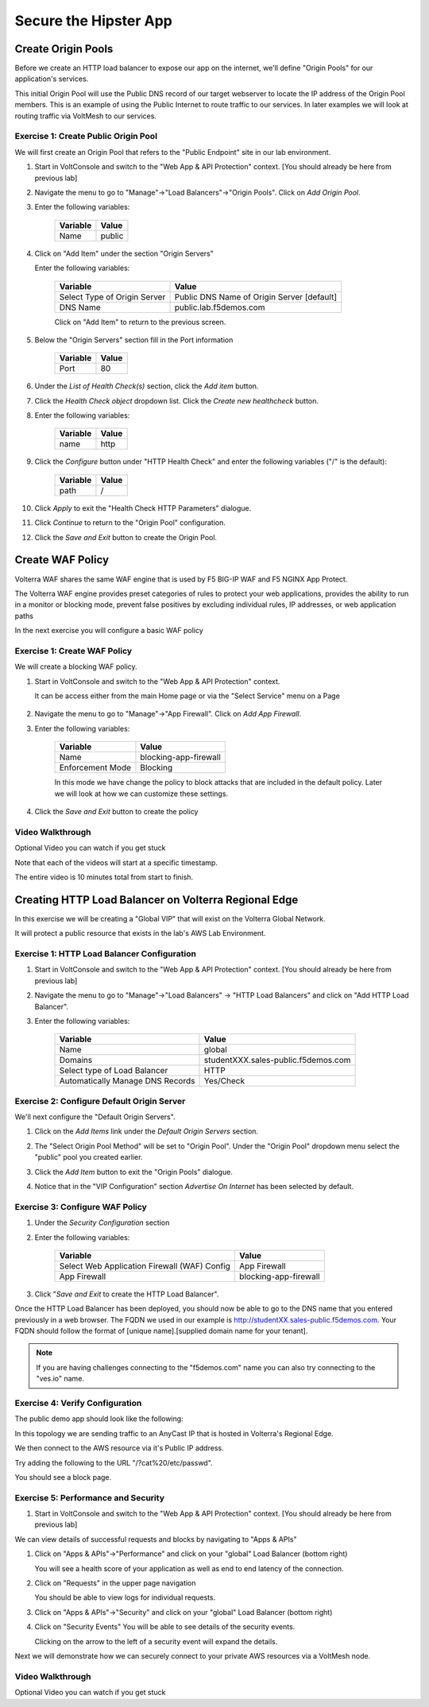 .. _waf_lab:

Secure the Hipster App
######################

Create Origin Pools
===================

Before we create an HTTP load balancer to expose our app on the internet, 
we'll define "Origin Pools" for our application's services.

This initial Origin Pool will use the Public DNS record of our target webserver 
to locate the IP address of the Origin Pool members.  This is an example of using 
the Public Internet to route traffic to our services.  In later examples we will 
look at routing traffic via VoltMesh to our services.

Exercise 1: Create Public Origin Pool
~~~~~~~~~~~~~~~~~~~~~~~~~~~~~~~~~~~~~~
We will first create an Origin Pool that refers to the "Public Endpoint" site in our lab environment.

#. Start in VoltConsole and switch to the "Web App & API Protection" context. [You should already be here from previous lab]

#. Navigate the menu to go to "Manage"->"Load Balancers"->"Origin Pools". Click on *Add Origin Pool*.

#. Enter the following variables:

    ================================= =====
    Variable                          Value
    ================================= =====
    Name                              public
    ================================= =====

#. Click on "Add Item" under the section "Origin Servers"

   Enter the following variables: 

    ================================= =====
    Variable                          Value
    ================================= =====
    Select Type of Origin Server      Public DNS Name of Origin Server [default]
    DNS Name                          public.lab.f5demos.com
    ================================= =====
    
    |op-pool-basic|

    Click on "Add Item" to return to the previous screen.

#. Below the "Origin Servers" section fill in the Port information

    ================================= =====
    Variable                          Value
    ================================= =====
    Port                              80
    ================================= =====


#. Under the *List of Health Check(s)* section, click the *Add item* button.

#. Click the *Health Check object* dropdown list. Click the *Create new healthcheck* button.

#. Enter the following variables:

    ========= =====
    Variable  Value
    ========= =====
    name      http
    ========= =====

#. Click the *Configure* button under "HTTP Health Check" and enter the following variables ("/" is the default):

    ========= =====
    Variable  Value
    ========= =====
    path      /
    ========= =====

#. Click *Apply* to exit the "Health Check HTTP Parameters" dialogue.
#. Click *Continue* to return to the "Origin Pool" configuration.
#. Click the *Save and Exit* button to create the Origin Pool.

.. |app-context| image:: ../_static/app-context.png
.. |origin_pools_menu| image:: ../_static/origin_pools_menu.png
.. |origin_pools_add| image:: ../_static/origin_pools_add.png
.. |origin_pools_config| image:: ../_static/origin_pools_config.png
.. |origin_pools_config_api| image:: ../_static/origin_pools_config_api.png
.. |origin_pools_config_mongodb| image:: ../_static/origin_pools_config_mongodb.png
.. |origin_pools_show_child_objects| image:: ../_static/origin_pools_show_child_objects.png
.. |origin_pools_show_child_objects_status| image:: ../_static/origin_pools_show_child_objects_status.png
.. |http_lb_origin_pool_health_check| image:: ../_static/http_lb_origin_pool_health_check.png
.. |http_lb_origin_pool_health_check2| image:: ../_static/http_lb_origin_pool_health_check2.png

.. |op-add-pool| image:: ../_static/op-add-pool.png
.. |op-api-pool| image:: ../_static/op-api-pool.png
.. |op-pool-basic| image:: ../_static/op-pool-basic.png
.. |op-spa-check| image:: ../_static/op-spa-check.png
.. |op-tshoot| image:: ../_static/op-tshoot.png


Create WAF Policy
=================

Volterra WAF shares the same WAF engine that is used by F5 BIG-IP WAF and F5 NGINX App Protect.

The Volterra WAF engine provides preset categories of rules to protect your web 
applications, provides the ability to run in a monitor or blocking mode, prevent 
false positives by excluding individual rules, IP addresses, or web application paths

In the next exercise you will configure a basic WAF policy 

Exercise 1: Create WAF Policy
~~~~~~~~~~~~~~~~~~~~~~~~~~~~~~~~~~~~~~

We will create a blocking WAF policy.

#. Start in VoltConsole and switch to the "Web App & API Protection" context. 

   It can be access either from the main Home page or via the "Select Service" menu on a Page 

    |app-context|

#. Navigate the menu to go to "Manage"->"App Firewall". Click on *Add App Firewall*.


#. Enter the following variables:

    ================================= ============================================
    Variable                          Value
    ================================= ============================================
    Name                              blocking-app-firewall
    Enforcement Mode                  Blocking
    ================================= ============================================

    In this mode we have change the policy to block attacks that are included in 
    the default policy.  Later we will look at how we can customize these settings.

    .. image:: ../_static/blocking-app-firewall-policy.png

#. Click the *Save and Exit* button to create the policy

Video Walkthrough 
~~~~~~~~~~~~~~~~~
Optional Video you can watch if you get stuck

Note that each of the videos will start at a specific timestamp.  

The entire video is 10 minutes total from start to finish.

.. raw:: html
   
   <iframe width="560" height="315" src="https://www.youtube.com/embed/s-BHH0Qayfc?start=41" title="YouTube video player" frameborder="0" allow="accelerometer; autoplay; clipboard-write; encrypted-media; gyroscope; picture-in-picture" allowfullscreen></iframe>

.. |app-context| image:: ../_static/app-context.png
    :width: 75%

    

Creating HTTP Load Balancer on Volterra Regional Edge
=====================================================

In this exercise we will be creating a "Global VIP" that will exist on the Volterra Global Network.

It will protect a public resource that exists in the lab's AWS Lab Environment.

.. image:: ../_static/testdrive-volterra-waf-global-vip.png

Exercise 1: HTTP Load Balancer Configuration
~~~~~~~~~~~~~~~~~~~~~~~~~~~~~~~~~~~~~~~~~~~~

#. Start in VoltConsole and switch to the "Web App & API Protection" context. [You should already be here from previous lab]

#. Navigate the menu to go to "Manage"->"Load Balancers" -> "HTTP Load Balancers" and click on "Add HTTP Load Balancer".

#. Enter the following variables:

    ================================= =====
    Variable                          Value
    ================================= =====
    Name                              global
    Domains                           studentXXX.sales-public.f5demos.com
    Select type of Load Balancer      HTTP
    Automatically Manage DNS Records  Yes/Check 
    ================================= =====

    |lb-basic|

Exercise 2: Configure Default Origin Server
~~~~~~~~~~~~~~~~~~~~~~~~~~~~~~~~~~~~~~~~~~~
We'll next configure the "Default Origin Servers". 
    
#. Click on the *Add Items* link under the *Default Origin Servers* section.

#. The "Select Origin Pool Method" will be set to "Origin Pool". Under the "Origin Pool" dropdown menu select the "public" pool you created earlier.

   .. image:: /_static/lb-pool-public.png
 
#. Click the *Add Item* button to exit the "Origin Pools" dialogue.

#. Notice that in the "VIP Configuration" section *Advertise On Internet* has been selected by default.

Exercise 3: Configure WAF Policy
~~~~~~~~~~~~~~~~~~~~~~~~~~~~~~~~

#. Under the *Security Configuration* section 

#. Enter the following variables:

    ============================================= =====================
    Variable                                      Value
    ============================================= =====================
    Select Web Application Firewall (WAF) Config  App Firewall
    App Firewall                                  blocking-app-firewall
    ============================================= =====================

#. Click "*Save and Exit* to create the HTTP Load Balancer".

Once the HTTP Load Balancer has been deployed, you should now be able to go to the DNS name that you entered 
previously in a web browser.  The FQDN we used in our example is http://studentXX.sales-public.f5demos.com.  
Your FQDN should follow the format of [unique name].[supplied domain name for your tenant].

.. note:: If you are having challenges connecting to the "f5demos.com" name you can also try connecting to the "ves.io" name.

Exercise 4: Verify Configuration
~~~~~~~~~~~~~~~~~~~~~~~~~~~~~~~~

The public demo app should look like the following:

.. image:: ../_static/screenshot-global-vip-public.png
  :width: 50%

In this topology we are sending traffic to an AnyCast IP that is hosted in Volterra's Regional Edge.

We then connect to the AWS resource via it's Public IP address.  

Try adding the following to the URL "/?cat%20/etc/passwd".

You should see a block page.

.. image:: ../_static/screenshot-global-vip-public-cat-etc-passwd.png

Exercise 5: Performance and Security 
~~~~~~~~~~~~~~~~~~~~~~~~~~~~~~~~~~~~

#. Start in VoltConsole and switch to the "Web App & API Protection" context. [You should already be here from previous lab]

We can view details of successful requests and blocks by navigating to "Apps & APIs"

#. Click on "Apps & APIs"->"Performance" and click on your "global" Load Balancer (bottom right)

   .. image:: ../_static/performance-overview.png
       :width: 50%

   You will see a  health score of your application as well as end to end latency of the connection.

   .. image:: ../_static/screenshot-global-vip-performance-dashboard.png
       :width: 50%

#. Click on "Requests" in the upper page navigation

   You should be able to view logs for individual requests.

   .. image:: ../_static/screenshot-global-vip-public-requests.png
       :width: 50%

#. Click on "Apps & APIs"->"Security" and click on your "global" Load Balancer (bottom right)
#. Click on "Security Events"
   You will be able to see details of the security events.

   .. image:: ../_static/screenshot-global-vip-public-security-events.png

   Clicking on the arrow to the left of a security event will expand the details.

   .. image:: ../_static/screenshot-global-vip-public-security-events-details.png
       :width: 50%


Next we will demonstrate how we 
can securely connect to your private AWS resources via a VoltMesh node.

Video Walkthrough 
~~~~~~~~~~~~~~~~~
Optional Video you can watch if you get stuck

.. raw:: html
   
   <iframe width="560" height="315" src="https://www.youtube.com/embed/s-BHH0Qayfc?start=108" title="YouTube video player" frameborder="0" allow="accelerometer; autoplay; clipboard-write; encrypted-media; gyroscope; picture-in-picture" allowfullscreen></iframe>

.. |app-context| image:: ../_static/app-context.png
.. |lb-basic| image:: ../_static/lb-basic.png

